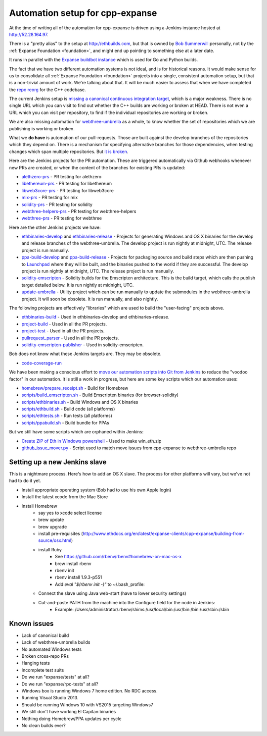 .. _cpp-expanse-automation:

################################################################################
Automation setup for cpp-expanse
################################################################################

At the time of writing all of the automation for cpp-expanse is driven using
a Jenkins instance hosted at http://52.28.164.97.

There is a "pretty alias" to the setup at http://ethbuilds.com, but that is
owned by
`Bob Summerwill <http://bobsummerwill.com/about>`_ personally, not by the
:ref:`Expanse Foundation <foundation>`, and might end up pointing to something else at a later date.

..  image:: ../../img/jenkins.png
    :height: 256px
    :width: 256px


It runs in parallel with the `Expanse buildbot instance <https://builds.expanse.org/>`_
which is used for Go and Python builds.

The fact that we have two different automation systems is not ideal, and is for
historical reasons.   It would make sense for us to consolidate all
:ref:`Expanse Foundation <foundation>` projects into a single, consistent
automation setup, but that is a non-trivial amount of work.   We're talking about
that.  It will be much easier to assess that when we have completed the
`repo reorg <https://github.com/expanse-org/webthree-umbrella/issues/251>`_
for the C++ codebase.

The current Jenkins setup is `missing a canonical continuous integration target <https://github.com/expanse-org/webthree-umbrella/issues/247>`_,
which is a major weakness.  There is no single URL which you can visit to find
out whether the C++ builds are working or broken at HEAD.   There is not even
a URL which you can visit per repository, to find if the individual repositories
are working or broken.

We are also missing automation for `webthree-umbrella <http://github.com/expanse-org/webthree-umbrella>`_ as a whole, to know
whether the set of repositories which we are publishing is working or broken.

What we **do have** is automation of our pull-requests.   Those are built against
the develop branches of the repositories which they depend on.   There is a
mechanism for specifying alternative branches for those dependencies, when testing
changes which span multiple repositories.   But `it is broken <https://github.com/expanse-org/webthree-umbrella/issues/257>`_.

Here are the Jenkins projects for the PR automation.   These are triggered
automatically via Github webhooks whenever new PRs are created, or when the content
of the branches for existing PRs is updated:

* `alethzero-prs <http://52.28.164.97/job/alethzero-prs/>`_ - PR testing for alethzero
* `libethereum-prs <http://52.28.164.97/job/libethereum-prs/>`_ - PR testing for libethereum
* `libweb3core-prs <http://52.28.164.97/job/libweb3core-prs/>`_ - PR testing for libweb3core
* `mix-prs <http://52.28.164.97/job/mix-prs/>`_ - PR testing for mix
* `solidity-prs <http://52.28.164.97/job/solidity-prs/>`_ - PR testing for solidity
* `webthree-helpers-prs <http://52.28.164.97/job/webthree-helpers-prs/>`_ - PR testing for webthree-helpers
* `webthree-prs <http://52.28.164.97/job/webthree-prs/>`_ - PR testing for webthree

Here are the other Jenkins projects we have:

* `ethbinaries-develop <http://52.28.164.97/job/ethbinaries-develop/>`_ and `ethbinaries-release <http://52.28.164.97/job/ethbinaries-release/>`_ - Projects for generating Windows and OS X binaries for the develop and release branches of the webthree-umbrella.   The develop project is run nightly at midnight, UTC.   The release project is run manually.
* `ppa-build-develop <http://52.28.164.97/job/ppa-build-develop/>`_ and `ppa-build-release <http://52.28.164.97/job/ppa-build-release/>`_ - Projects for packaging source and build steps which are then pushing to `Launchpad <https://launchpad.net/~expanse/+archive/ubuntu/expanse>`_ where they will be built, and the binaries pushed to the world if they are successful.  The develop project is run nightly at midnight, UTC.   The release project is run manually.
* `solidity-emscripten <http://52.28.164.97/job/solidity-emscripten/>`_ - Solidity builds for the Emscripten architecture.  This is the build target, which calls the publish target detailed below.   It is run nightly at midnight, UTC.
* `update-umbrella <http://52.28.164.97/job/update-umbrella/>`_ - Utility project which can be run manually to update the submodules in the webthree-umbrella project.  It will soon be obsolete.   It is run manually, and also nightly.

The following projects are effectively "libraries" which are used to build the "user-facing"
projects above.

* `ethbinaries-build <http://52.28.164.97/job/ethbinaries-build/>`_ - Used in ethbinaries-develop and ethbinaries-release.
* `project-build <http://52.28.164.97/job/project-build/>`_ - Used in all the PR projects.
* `project-test <http://52.28.164.97/job/project-test/>`_ - Used in all the PR projects.
* `pullrequest_parser <http://52.28.164.97/job/pullrequest_parser/>`_ - Used in all the PR projects.
* `solidity-emscripten-publisher <http://52.28.164.97/job/solidity-emscripten-publisher/>`_ - Used in solidity-emscripten.

Bob does not know what these Jenkins targets are.   They may be obsolete.

* `code-coverage-run <http://52.28.164.97/job/code-coverage-run/>`_

We have been making a conscious effort to `move our automation scripts into Git from Jenkins <https://github.com/expanse-org/webthree-umbrella/issues/439>`_
to reduce the "voodoo factor" in our automation.   It is still a work in progress, but here are
some key scripts which our automation uses:

* `homebrew/prepare_receipt.sh <https://github.com/expanse-org/webthree-helpers/blob/develop/homebrew/prepare_receipt.sh>`_ - Build for Homebrew
* `scripts/build_emscripten.sh <https://github.com/expanse-org/webthree-helpers/blob/develop/scripts/build_emscripten.sh>`_ - Build Emscripten binaries (for browser-solidity)
* `scripts/ethbinaries.sh <https://github.com/expanse-org/webthree-helpers/blob/develop/scripts/ethbinaries.sh>`_ - Build Windows and OS X binaries
* `scripts/ethbuild.sh <https://github.com/expanse-org/webthree-helpers/blob/develop/scripts/ethbuild.sh>`_ - Build code (all platforms)
* `scripts/ethtests.sh <https://github.com/expanse-org/webthree-helpers/blob/develop/scripts/ethtests.sh>`_ - Run tests (all platforms)
* `scripts/ppabuild.sh <https://github.com/expanse-org/webthree-helpers/blob/develop/scripts/ppabuild.sh>`_ - Build bundle for PPAs

But we still have some scripts which are orphaned within Jenkins:

* `Create ZIP of Eth in Windows powershell <http://52.28.164.97/configfiles/show?id=org.jenkinsci.plugins.managedscripts.PowerShellConfig1444842304838>`_ - Used to make win_eth.zip
* `github_issue_mover.py <http://52.28.164.97/configfiles/show?id=org.jenkinsci.plugins.managedscripts.ScriptConfig1443614334556>`_ - Script used to match move issues from cpp-expanse to webthree-umbrella repo


Setting up a new Jenkins slave
-------------------------------------------------------------------------------

This is a nightmare process.   Here's how to add an OS X slave.   The process
for other platforms will vary, but we've not had to do it yet.

- Install appropriate operating system (Bob had to use his own Apple login)
- Install the latest xcode from the Mac Store
- Install Homebrew
    - say yes to xcode select license
    - brew update
    - brew upgrade
    - install pre-requisites (http://www.ethdocs.org/en/latest/expanse-clients/cpp-expanse/building-from-source/osx.html)
    - install Ruby
        - See https://github.com/rbenv/rbenv#homebrew-on-mac-os-x
        - brew install rbenv
        - rbenv init
        - rbenv install 1.9.3-p551
        - Add `eval "$(rbenv init -)"` to ~/.bash_profile:
    - Connect the slave using Java web-start (have to lower security settings)
    - Cut-and-paste PATH from the machine into the Configure field for the node in Jenkins:
        - Example:  /Users/administrator/.rbenv/shims:/usr/local/bin:/usr/bin:/bin:/usr/sbin:/sbin

    
Known issues
-------------------------------------------------------------------------------

- Lack of canonical build
- Lack of webthree-umbrella builds
- No automated Windows tests
- Broken cross-repo PRs
- Hanging tests
- Incomplete test suits
- Do we run "expanse/tests" at all?
- Do we run "expanse/rpc-tests" at all?
- Windows box is running Windows 7 home edition.   No RDC access.
- Running Visual Studio 2013.
- Should be running Windows 10 with VS2015 targeting Windows7
- We still don't have working El Capitan binaries
- Nothing doing Homebrew/PPA updates per cycle
- No clean builds ever?
